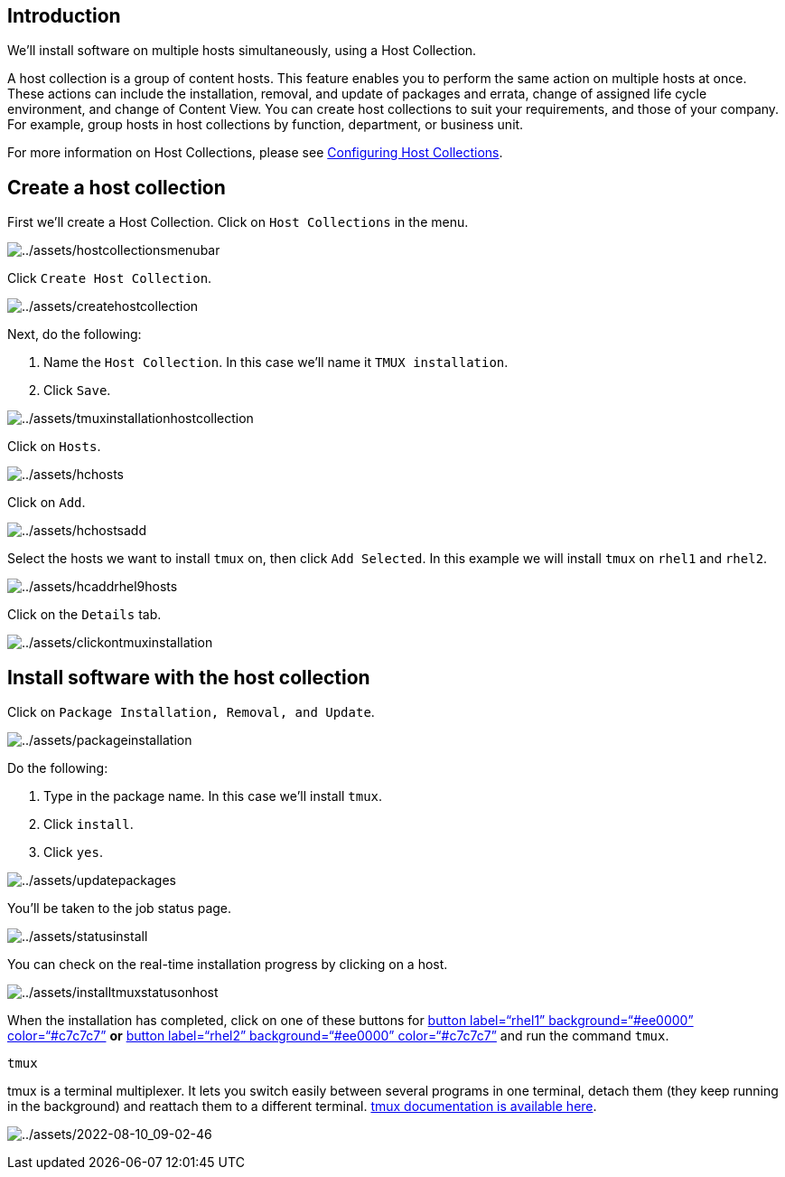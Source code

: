 == Introduction

We’ll install software on multiple hosts simultaneously, using a Host
Collection.

A host collection is a group of content hosts. This feature enables you
to perform the same action on multiple hosts at once. These actions can
include the installation, removal, and update of packages and errata,
change of assigned life cycle environment, and change of Content View.
You can create host collections to suit your requirements, and those of
your company. For example, group hosts in host collections by function,
department, or business unit.

For more information on Host Collections, please see
https://access.redhat.com/documentation/en-us/red_hat_satellite/6.15/html/managing_hosts/configuring_host_collections_managing-hosts[Configuring
Host Collections].

== Create a host collection

First we’ll create a Host Collection. Click on `+Host Collections+` in
the menu.

image:../assets/hostcollectionsmenubar.png[../assets/hostcollectionsmenubar]

Click `+Create Host Collection+`.

image:../assets/createhostcollection.png[../assets/createhostcollection]

Next, do the following:

[arabic]
. Name the `+Host Collection+`. In this case we’ll name it
`+TMUX installation+`.
. Click `+Save+`.

image:../assets/tmuxinstallationhostcollection.png[../assets/tmuxinstallationhostcollection]

Click on `+Hosts+`.

image:../assets/hchosts.png[../assets/hchosts]

Click on `+Add+`.

image:../assets/hchostsadd.png[../assets/hchostsadd]

Select the hosts we want to install `+tmux+` on, then click
`+Add Selected+`. In this example we will install `+tmux+` on `+rhel1+`
and `+rhel2+`.

image:../assets/hcaddrhel9hosts.png[../assets/hcaddrhel9hosts]

Click on the `+Details+` tab.

image:../assets/clickontmuxinstallation.png[../assets/clickontmuxinstallation]

== Install software with the host collection

Click on `+Package Installation, Removal, and Update+`.

image:../assets/packageinstallation.png[../assets/packageinstallation]

Do the following:

[arabic]
. Type in the package name. In this case we’ll install `+tmux+`.
. Click `+install+`.
. Click `+yes+`.

image:../assets/updatepackages.png[../assets/updatepackages]

You’ll be taken to the job status page.

image:../assets/statusinstall.png[../assets/statusinstall]

You can check on the real-time installation progress by clicking on a
host.

image:../assets/installtmuxstatusonhost.png[../assets/installtmuxstatusonhost]

When the installation has completed, click on one of these buttons for
link:tab-2[button label="`rhel1`" background="`#ee0000`"
color="`#c7c7c7`"] *or* link:tab-3[button label="`rhel2`"
background="`#ee0000`" color="`#c7c7c7`"] and run the command `+tmux+`.

[source,bash,run]
----
tmux
----

tmux is a terminal multiplexer. It lets you switch easily between
several programs in one terminal, detach them (they keep running in the
background) and reattach them to a different terminal.
https://github.com/tmux/tmux/wiki[tmux documentation is available here].

image:../assets/2022-08-10_09-02-46.gif[../assets/2022-08-10_09-02-46]
